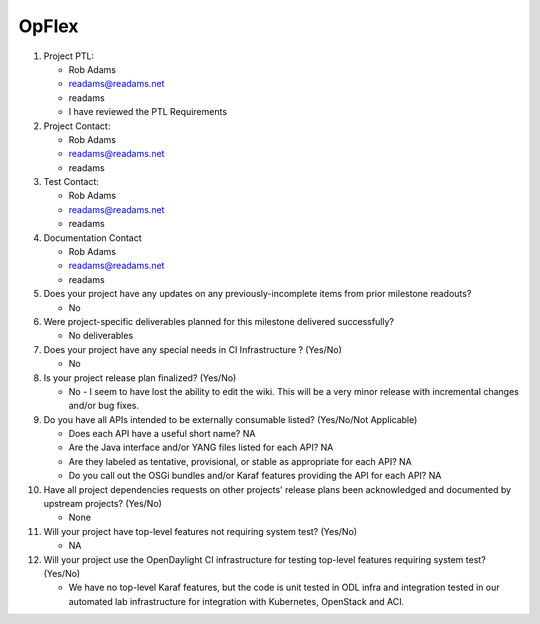 ======
OpFlex
======

1. Project PTL:

   - Rob Adams
   - readams@readams.net
   - readams
   - I have reviewed the PTL Requirements

2. Project Contact:

   - Rob Adams
   - readams@readams.net
   - readams

3. Test Contact:

   - Rob Adams
   - readams@readams.net
   - readams

4. Documentation Contact

   - Rob Adams
   - readams@readams.net
   - readams

5. Does your project have any updates on any previously-incomplete items from
   prior milestone readouts?

   - No

6. Were project-specific deliverables planned for this milestone delivered
   successfully?

   - No deliverables

7. Does your project have any special needs in CI Infrastructure ? (Yes/No)

   - No

8. Is your project release plan finalized?  (Yes/No)

   - No - I seem to have lost the ability to edit the wiki.  This will
     be a very minor release with incremental changes and/or bug fixes.

9. Do you have all APIs intended to be externally consumable listed? (Yes/No/Not Applicable)

   - Does each API have a useful short name? NA
   - Are the Java interface and/or YANG files listed for each API? NA
   - Are they labeled as tentative, provisional, or stable as appropriate for
     each API? NA
   - Do you call out the OSGi bundles and/or Karaf features providing the API
     for each API? NA

10. Have all project dependencies requests on other projects' release plans
    been acknowledged and documented by upstream projects?  (Yes/No)

    - None

11. Will your project have top-level features not requiring system test?
    (Yes/No)

    - NA

12. Will your project use the OpenDaylight CI infrastructure for testing
    top-level features requiring system test? (Yes/No)

    - We have no top-level Karaf features, but the code is unit tested
      in ODL infra and integration tested in our automated lab
      infrastructure for integration with Kubernetes, OpenStack and ACI.
